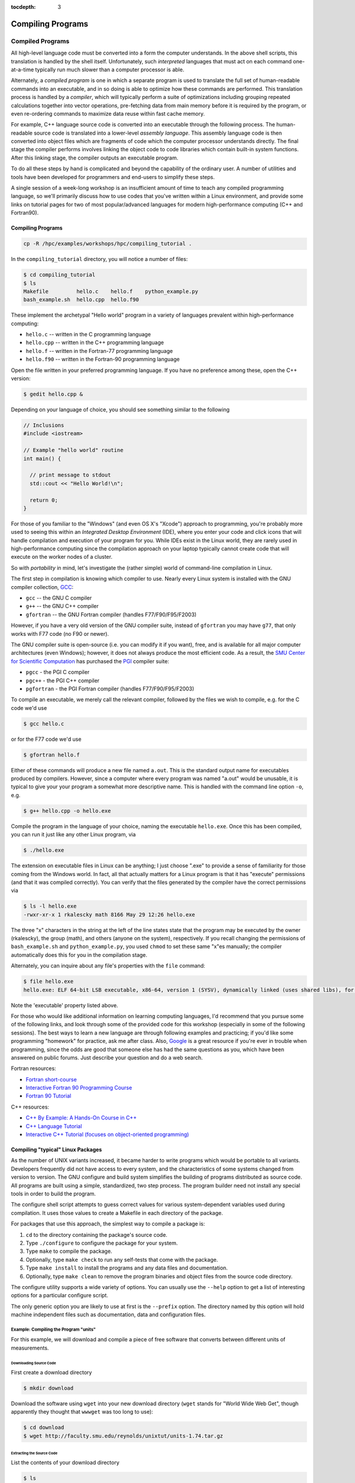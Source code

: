 .. _compiling:

:tocdepth: 3

Compiling Programs
==================

Compiled Programs
-----------------

All high-level language code must be converted into a form the computer
understands. In the above shell scripts, this translation is handled by
the shell itself. Unfortunately, such *interpreted* languages that must
act on each command one-at-a-time typically run much slower than a
computer processor is able.

Alternately, a *compiled program* is one in which a separate program is
used to translate the full set of human-readable commands into an
executable, and in so doing is able to optimize how these commands are
performed. This translation process is handled by a *compiler*, which
will typically perform a suite of optimizations including grouping
repeated calculations together into vector operations, pre-fetching data
from main memory before it is required by the program, or even
re-ordering commands to maximize data reuse within fast cache memory.

For example, C++ language source code is converted into an executable
through the following process. The human-readable source code is
translated into a lower-level *assembly language*. This assembly
language code is then converted into object files which are fragments of
code which the computer processor understands directly. The final stage
the compiler performs involves linking the object code to code libraries
which contain built-in system functions. After this linking stage, the
compiler outputs an executable program.

To do all these steps by hand is complicated and beyond the capability
of the ordinary user. A number of utilities and tools have been
developed for programmers and end-users to simplify these steps.

A single session of a week-long workshop is an insufficient amount of
time to teach any compiled programming language, so we'll primarily
discuss how to use codes that you've written within a Linux environment,
and provide some links on tutorial pages for two of most
popular/advanced languages for modern high-performance computing (C++
and Fortran90).

.. compiling-programs-1:

Compiling Programs
~~~~~~~~~~~~~~~~~~

.. raw:: html

   <div class="sourceCode">

.. code:: bash

    cp -R /hpc/examples/workshops/hpc/compiling_tutorial .

.. raw:: html

   </div>

In the ``compiling_tutorial`` directory, you will notice a number of
files:

.. raw:: html

   <div class="sourceCode">

.. code:: bash

    $ cd compiling_tutorial
    $ ls
    Makefile         hello.c    hello.f    python_example.py
    bash_example.sh  hello.cpp  hello.f90

.. raw:: html

   </div>

These implement the archetypal "Hello world" program in a variety of
languages prevalent within high-performance computing:

-  ``hello.c`` -- written in the C programming language
-  ``hello.cpp`` -- written in the C++ programming language
-  ``hello.f`` -- written in the Fortran-77 programming language
-  ``hello.f90`` -- written in the Fortran-90 programming language

Open the file written in your preferred programming language. If you
have no preference among these, open the C++ version:

.. raw:: html

   <div class="sourceCode">

.. code:: bash

    $ gedit hello.cpp &

.. raw:: html

   </div>

Depending on your language of choice, you should see something similar
to the following

.. raw:: html

   <div class="sourceCode">

.. code:: c

    // Inclusions
    #include <iostream>

    // Example "hello world" routine
    int main() {

      // print message to stdout
      std::cout << "Hello World!\n";

      return 0;
    }

.. raw:: html

   </div>

For those of you familiar to the "Windows" (and even OS X's "Xcode")
approach to programming, you're probably more used to seeing this within
an *Integrated Desktop Environment* (IDE), where you enter your code and
click icons that will handle compilation and execution of your program
for you. While IDEs exist in the Linux world, they are rarely used in
high-performance computing since the compilation approach on your laptop
typically cannot create code that will execute on the worker nodes of a
cluster.

So with *portability* in mind, let's investigate the (rather simple)
world of command-line compilation in Linux.

The first step in compilation is knowing which compiler to use. Nearly
every Linux system is installed with the GNU compiler collection,
`GCC <http://gcc.gnu.org/>`__:

-  ``gcc`` -- the GNU C compiler
-  ``g++`` -- the GNU C++ compiler
-  ``gfortran`` -- the GNU Fortran compiler (handles F77/F90/F95/F2003)

However, if you have a very old version of the GNU compiler suite,
instead of ``gfortran`` you may have ``g77``, that only works with F77
code (no F90 or newer).

The GNU compiler suite is open-source (i.e. you can modify it if you
want), free, and is available for all major computer architectures (even
Windows); however, it does not always produce the most efficient code.
As a result, the `SMU Center for Scientific
Computation <http://www.smu.edu/Academics/CSC>`__ has purchased the
`PGI <http://www.pgroup.com/>`__ compiler suite:

-  ``pgcc`` - the PGI C compiler
-  ``pgc++`` - the PGI C++ compiler
-  ``pgfortran`` - the PGI Fortran compiler (handles F77/F90/F95/F2003)

To compile an executable, we merely call the relevant compiler, followed
by the files we wish to compile, e.g. for the C code we'd use

.. raw:: html

   <div class="sourceCode">

.. code:: bash

    $ gcc hello.c

.. raw:: html

   </div>

or for the F77 code we'd use

.. raw:: html

   <div class="sourceCode">

.. code:: bash

    $ gfortran hello.f

.. raw:: html

   </div>

Either of these commands will produce a new file named ``a.out``. This
is the standard output name for executables produced by compilers.
However, since a computer where every program was named "a.out" would be
unusable, it is typical to give your your program a somewhat more
descriptive name. This is handled with the command line option ``-o``,
e.g.

.. raw:: html

   <div class="sourceCode">

.. code:: bash

    $ g++ hello.cpp -o hello.exe

.. raw:: html

   </div>

Compile the program in the language of your choice, naming the
executable ``hello.exe``. Once this has been compiled, you can run it
just like any other Linux program, via

.. raw:: html

   <div class="sourceCode">

.. code:: bash

    $ ./hello.exe

.. raw:: html

   </div>

The extension on executable files in Linux can be anything; I just
choose ".exe" to provide a sense of familiarity for those coming from
the Windows world. In fact, all that actually matters for a Linux
program is that it has "execute" permissions (and that it was compiled
correctly). You can verify that the files generated by the compiler have
the correct permissions via

.. raw:: html

   <div class="sourceCode">

.. code:: bash

    $ ls -l hello.exe
    -rwxr-xr-x 1 rkalescky math 8166 May 29 12:26 hello.exe

.. raw:: html

   </div>

The three "x" characters in the string at the left of the line states
state that the program may be executed by the owner (rkalescky), the
group (math), and others (anyone on the system), respectively. If you
recall changing the permissions of ``bash_example.sh`` and
``python_example.py``, you used ``chmod`` to set these same "x"es
manually; the compiler automatically does this for you in the
compilation stage.

Alternately, you can inquire about any file's properties with the
``file`` command:

.. raw:: html

   <div class="sourceCode">

.. code:: bash

    $ file hello.exe
    hello.exe: ELF 64-bit LSB executable, x86-64, version 1 (SYSV), dynamically linked (uses shared libs), for GNU/Linux 2.6.18, not stripped

.. raw:: html

   </div>

Note the 'executable' property listed above.

For those who would like additional information on learning computing
languages, I'd recommend that you pursue some of the following links,
and look through some of the provided code for this workshop (especially
in some of the following sessions). The best ways to learn a new
language are through following examples and practicing; if you'd like
some programming "homework" for practice, ask me after class. Also,
`Google <http://google.com>`__ is a great resource if you're ever in
trouble when programming, since the odds are good that someone else has
had the same questions as you, which have been answered on public
forums. Just describe your question and do a web search.

Fortran resources:

-  `Fortran
   short-course <http://faculty.washington.edu/rjl/classes/am583s2013/notes/index.html#fortran>`__
-  `Interactive Fortran 90 Programming
   Course <http://www.liv.ac.uk/HPC/HTMLFrontPageF90.html>`__
-  `Fortran 90
   Tutorial <http://www.cs.mtu.edu/~shene/COURSES/cs201/NOTES/fortran.html>`__

C++ resources:

-  `C++ By Example: A Hands-On Course in
   C++ <http://www.programmr.com/practice/>`__
-  `C++ Language Tutorial <http://www.cplusplus.com/doc/tutorial/>`__
-  `Interactive C++ Tutorial (focuses on object-oriented
   programming) <http://www.learncpp.com/>`__

Compiling "typical" Linux Packages
~~~~~~~~~~~~~~~~~~~~~~~~~~~~~~~~~~

As the number of UNIX variants increased, it became harder to write
programs which would be portable to all variants. Developers frequently
did not have access to every system, and the characteristics of some
systems changed from version to version. The GNU configure and build
system simplifies the building of programs distributed as source code.
All programs are built using a simple, standardized, two step process.
The program builder need not install any special tools in order to build
the program.

The configure shell script attempts to guess correct values for various
system-dependent variables used during compilation. It uses those values
to create a Makefile in each directory of the package.

For packages that use this approach, the simplest way to compile a
package is:

1. ``cd`` to the directory containing the package's source code.
2. Type ``./configure`` to configure the package for your system.
3. Type ``make`` to compile the package.
4. Optionally, type ``make check`` to run any self-tests that come with
   the package.
5. Type ``make install`` to install the programs and any data files and
   documentation.
6. Optionally, type ``make clean`` to remove the program binaries and
   object files from the source code directory.

The configure utility supports a wide variety of options. You can
usually use the ``--help`` option to get a list of interesting options
for a particular configure script.

The only generic option you are likely to use at first is the
``--prefix`` option. The directory named by this option will hold
machine independent files such as documentation, data and configuration
files.

Example: Compiling the Program "units"
^^^^^^^^^^^^^^^^^^^^^^^^^^^^^^^^^^^^^^

For this example, we will download and compile a piece of free software
that converts between different units of measurements.

Downloading Source Code
'''''''''''''''''''''''

First create a download directory

.. raw:: html

   <div class="sourceCode">

.. code:: bash

    $ mkdir download

.. raw:: html

   </div>

Download the software using ``wget`` into your new download directory
(``wget`` stands for "World Wide Web Get", though apparently they
thought that ``wwwget`` was too long to use):

.. raw:: html

   <div class="sourceCode">

.. code:: bash

    $ cd download
    $ wget http://faculty.smu.edu/reynolds/unixtut/units-1.74.tar.gz

.. raw:: html

   </div>

Extracting the Source Code
''''''''''''''''''''''''''

List the contents of your download directory

.. raw:: html

   <div class="sourceCode">

.. code:: bash

    $ ls

.. raw:: html

   </div>

As you can see, the filename ends in tar.gz. The ``tar`` command turns
several files and directories into one single ".tar" file. This is then
compressed using the ``gzip`` command (to create a ".tar.gz" file).

First unzip the file using the ``gunzip`` command. This will create a
.tar file

.. raw:: html

   <div class="sourceCode">

.. code:: bash

    $ gunzip units-1.74.tar.gz

.. raw:: html

   </div>

Then extract the contents of the tar file.

.. raw:: html

   <div class="sourceCode">

.. code:: bash

    $ tar -xvf units-1.74.tar

.. raw:: html

   </div>

Alternatively, since tarred-and-zipped files are so prevalent (often
called "tarballs"), these two commands may be combined together via

.. raw:: html

   <div class="sourceCode">

.. code:: bash

    $ tar -zxvf units-1.74.tar.gz

.. raw:: html

   </div>

All of us have unzipped a file, only to discover that whoever put it
together zipped the files themselves instead of a folder of files. As a
result, when we unzipped the files, they "exploded" into the current
directory, hiding or even overwriting our existing files. This is
colloquially referred to as a "tarbomb". **Do not do this**. When making
a zip file or tar file, be considerate of others and always put your
files in a folder, then zip that new folder so that when unpacked, all
contents are contained nicely in the sub-folder.

Again, list the contents of the directory, then go to the ``units-1.74``
sub-directory

.. raw:: html

   <div class="sourceCode">

.. code:: bash

    $ ls -l 
    $ cd units-1.74

.. raw:: html

   </div>

Configuring and Creating the Makefile
'''''''''''''''''''''''''''''''''''''

The first thing to do is carefully read the ``README`` and ``INSTALL``
text files (use the ``less`` command). If the package author is doing
her job correctly, this these files will contain important information
on how to compile and run the software (if not, they may contain useless
or outdated information). *This* package was put together by a
responsible author.

.. raw:: html

   <div class="sourceCode">

.. code:: bash

    $ less README

.. raw:: html

   </div>

(use the arrow keys to scroll up/down; hit ``q`` to exit).

The ``units`` package uses the GNU configure system to compile the
source code. We will need to specify the installation directory, since
the default will be the main system area which you do not have write
permissions for. We'll plan on installing this into a new subdirectory
in your home directory, ``$HOME/units-1.7.4``. This is typically handled
by passing the ``--prefix`` option to ``configure``:

.. raw:: html

   <div class="sourceCode">

.. code:: bash

    $ ./configure --prefix=$HOME/units-1.7.4

.. raw:: html

   </div>

NOTE: The ``$HOME`` variable is an example of an environment variable.
The value of ``$HOME`` is the path to your home directory. Type

.. raw:: html

   <div class="sourceCode">

.. code:: bash

    $ echo $HOME 

.. raw:: html

   </div>

to show the value of this variable.

If ``configure`` has run correctly, it will have created a ``Makefile``
with all necessary options to compile the program. You can view the
``Makefile`` if you wish (use the ``less`` command), but do not edit the
contents of this file unless you know what you are doing.

Building the Package
''''''''''''''''''''

Now you can go ahead and build the package by running the ``make``
command

.. raw:: html

   <div class="sourceCode">

.. code:: bash

    $ make

.. raw:: html

   </div>

After a short while (depending on the speed of the computer), the
executable(s) and/or libraries will be created. For many packages, you
can check to see whether everything compiled successfully by typing

.. raw:: html

   <div class="sourceCode">

.. code:: bash

    $ make check

.. raw:: html

   </div>

If everything is okay, you can now install the package.

.. raw:: html

   <div class="sourceCode">

.. code:: bash

    $ make install

.. raw:: html

   </div>

This will install the files into the ``~/units-1.7.4`` directory you
created earlier.

Running the Software
''''''''''''''''''''

Go back to the top of your home directory:

.. raw:: html

   <div class="sourceCode">

.. code:: bash

    $ cd

.. raw:: html

   </div>

You are now ready to run the software (assuming everything worked).
Unlike most of the commands you have used so far, the new ``units``
executable is not in your ``PATH``, so you cannot run it from your
current directory:

.. raw:: html

   <div class="sourceCode">

.. code:: bash

    $ units

.. raw:: html

   </div>

Instead, you must executables that are not in your ``PATH`` by providing
the pathname to the executable. One option for this is to provide the
path name from your current location, e.g.

.. raw:: html

   <div class="sourceCode">

.. code:: bash

    $ ./units-1.7.4/bin/units

.. raw:: html

   </div>

Alternately, you can navigate through the directory structure until you
are in the same directory as the executable,

.. raw:: html

   <div class="sourceCode">

.. code:: bash

    $ cd ~/units-1.7.4

.. raw:: html

   </div>

If you list the contents of the units directory, you will see a number
of subdirectories.

+-----------+----------------------------------+
| Directory | Contents                         |
+===========+==================================+
| bin       | The binary executables           |
+-----------+----------------------------------+
| info      | GNU info formatted documentation |
+-----------+----------------------------------+
| man       | Man pages                        |
+-----------+----------------------------------+
| share     | Shared data files                |
+-----------+----------------------------------+

To run the program, change to the ``bin`` directory:

.. raw:: html

   <div class="sourceCode">

.. code:: bash

    $ cd bin

.. raw:: html

   </div>

and type:

.. raw:: html

   <div class="sourceCode">

.. code:: bash

    $ ./units

.. raw:: html

   </div>

As an example, convert 6 feet to meters,

.. raw:: html

   <div class="sourceCode">

.. code:: bash

    You have: 6 feet
    You want: meters 

            * 1.8288
            / 0.54680665

.. raw:: html

   </div>

If you get the answer 1.8288, congratulations, it worked. Type ``^c`` to
exit the program.

To view what units the program can convert between, view the data file
in the ``share`` directory (the list is quite comprehensive).

To read the full documentation, change into the ``info`` directory and
type

.. raw:: html

   <div class="sourceCode">

.. code:: bash

    $ info --file=units.info

.. raw:: html

   </div>

Here, you can scroll around the page using the arrow keys, use [enter]
to select a topic, or [n] to go to the next topic, [p] to go back to the
previous topic, or [u] to go back to the main menu.

Once you're finished reading up on the ``units`` command, press [q] to
exit back to the command prompt.

If for some reason you don't actually want such a critically important
program installed in your home directory, you can delete it with the
command

.. raw:: html

   <div class="sourceCode">

.. code:: bash

    $ rm -rf ~/units-1.7.4

.. raw:: html

   </div>
